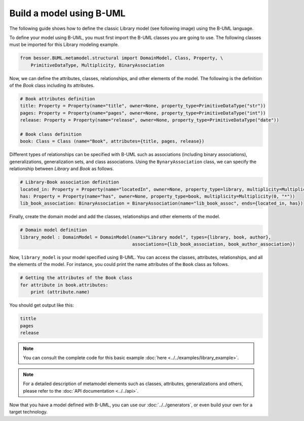 Build a model using B-UML
=========================

The following guide shows how to define the classic Library model (see following image) using the B-UML language.

.. image:: ../../img/library_uml_model.jpg
  :width: 600
  :alt: Library model
  :align: center

To define your model using B-UML, you must first import the B-UML classes you are going to use. The following classes 
must be imported for this Library modeling example.

.. code-block:: python

    from besser.BUML.metamodel.structural import DomainModel, Class, Property, \
        PrimitiveDataType, Multiplicity, BinaryAssociation

Now, we can define the attributes, classes, relationships, and other elements of the model. The following is the definition 
of the *Book* class including its attributes.

.. code-block:: python

    # Book attributes definition
    title: Property = Property(name="title", owner=None, property_type=PrimitiveDataType("str"))
    pages: Property = Property(name="pages", owner=None, property_type=PrimitiveDataType("int"))
    release: Property = Property(name="release", owner=None, property_type=PrimitiveDataType("date"))

    # Book class definition
    book: Class = Class (name="Book", attributes={title, pages, release})

Different types of relationships can be specified with B-UML such as associations (including binary associations), generalizations, 
generalization sets, and class associations. Using the ``BynaryAssociation`` class, we can specify the relationship between *Library* 
and *Book* as follows. 

.. code-block:: python

    # Library-Book association definition
    located_in: Property = Property(name="locatedIn", owner=None, property_type=library, multiplicity=Multiplicity(1, 1))
    has: Property = Property(name="has", owner=None, property_type=book, multiplicity=Multiplicity(0, "*"))
    lib_book_association: BinaryAssociation = BinaryAssociation(name="lib_book_assoc", ends={located_in, has})

Finally, create the domain model and add the classes, relationships and other elements of the model.

.. code-block:: python

    # Domain model definition
    library_model : DomainModel = DomainModel(name="Library model", types={library, book, author}, 
                                              associations={lib_book_association, book_author_association})


Now, ``library_model`` is your model specified using B-UML. You can access the classes, attributes, relationships, and all the 
elements of the model. For instance, you could print the name attributes of the ``Book`` class as follows.

.. code-block:: python

    # Getting the attributes of the Book class
    for attribute in book.attributes:
        print (attribute.name)

You should get output like this:

.. code-block:: console

    tittle
    pages
    release

.. note::
    
    You can consult the complete code for this basic example :doc:`here <../../examples/library_example>`.

.. note::
    
    For a detailed description of metamodel elements such as classes, attributes, generalizations and others, 
    please refer to the :doc:`API documentation <../../api>`.

Now that you have a model defined with B-UML, you can use our :doc:`../../generators`, or even build your own for a target technology.
